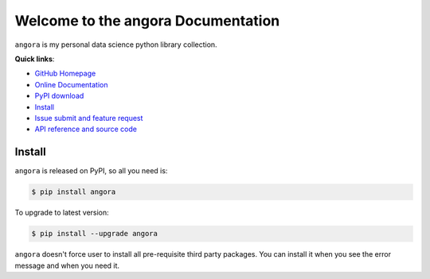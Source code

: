 Welcome to the angora Documentation
===================================================================================================

``angora`` is my personal data science python library collection.

**Quick links**:

- `GitHub Homepage <https://github.com/MacHu-GWU/angora-project>`_
- `Online Documentation <http://www.wbh-doc.com.s3.amazonaws.com/angora/index.html>`_
- `PyPI download <https://pypi.python.org/pypi/angora>`_
- `Install <install_>`_
- `Issue submit and feature request <https://github.com/MacHu-GWU/angora-project/issues>`_
- `API reference and source code <http://www.wbh-doc.com.s3.amazonaws.com/angora/py-modindex.html>`_


.. _install:

Install
---------------------------------------------------------------------------------------------------
``angora`` is released on PyPI, so all you need is:

.. code-block:: console

	$ pip install angora

To upgrade to latest version:

.. code-block:: console
	
	$ pip install --upgrade angora

``angora`` doesn't force user to install all pre-requisite third party packages. You can install it when you see the error message and when you need it.